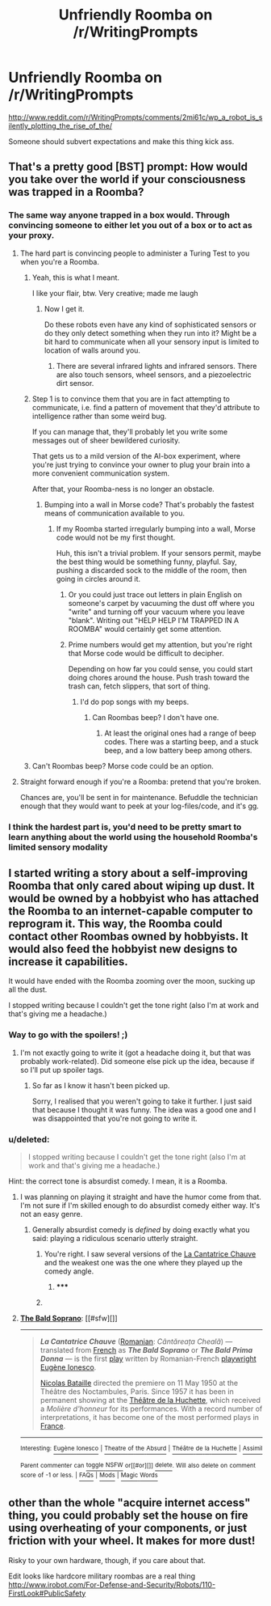 #+TITLE: Unfriendly Roomba on /r/WritingPrompts

* Unfriendly Roomba on /r/WritingPrompts
:PROPERTIES:
:Author: sullyj3
:Score: 6
:DateUnix: 1416223921.0
:DateShort: 2014-Nov-17
:END:
[[http://www.reddit.com/r/WritingPrompts/comments/2mi61c/wp_a_robot_is_silently_plotting_the_rise_of_the/]]

Someone should subvert expectations and make this thing kick ass.


** That's a pretty good [BST] prompt: How would you take over the world if your consciousness was trapped in a Roomba?
:PROPERTIES:
:Score: 5
:DateUnix: 1416232773.0
:DateShort: 2014-Nov-17
:END:

*** The same way anyone trapped in a box would. Through convincing someone to either let you out of a box or to act as your proxy.
:PROPERTIES:
:Author: AugSphere
:Score: 6
:DateUnix: 1416233139.0
:DateShort: 2014-Nov-17
:END:

**** The hard part is convincing people to administer a Turing Test to you when you're a Roomba.
:PROPERTIES:
:Author: Chronophilia
:Score: 6
:DateUnix: 1416233207.0
:DateShort: 2014-Nov-17
:END:

***** Yeah, this is what I meant.

I like your flair, btw. Very creative; made me laugh
:PROPERTIES:
:Score: 2
:DateUnix: 1416233543.0
:DateShort: 2014-Nov-17
:END:

****** Now I get it.

Do these robots even have any kind of sophisticated sensors or do they only detect something when they run into it? Might be a bit hard to communicate when all your sensory input is limited to location of walls around you.
:PROPERTIES:
:Author: AugSphere
:Score: 1
:DateUnix: 1416234641.0
:DateShort: 2014-Nov-17
:END:

******* There are several infrared lights and infrared sensors. There are also touch sensors, wheel sensors, and a piezoelectric dirt sensor.
:PROPERTIES:
:Author: zian
:Score: 2
:DateUnix: 1416259413.0
:DateShort: 2014-Nov-18
:END:


***** Step 1 is to convince them that you are in fact attempting to communicate, i.e. find a pattern of movement that they'd attribute to intelligence rather than some weird bug.

If you can manage that, they'll probably let you write some messages out of sheer bewildered curiosity.

That gets us to a mild version of the AI-box experiment, where you're just trying to convince your owner to plug your brain into a more convenient communication system.

After that, your Roomba-ness is no longer an obstacle.
:PROPERTIES:
:Author: Roxolan
:Score: 2
:DateUnix: 1416241011.0
:DateShort: 2014-Nov-17
:END:

****** Bumping into a wall in Morse code? That's probably the fastest means of communication available to you.
:PROPERTIES:
:Author: Arandur
:Score: 1
:DateUnix: 1416250009.0
:DateShort: 2014-Nov-17
:END:

******* If my Roomba started irregularly bumping into a wall, Morse code would not be my first thought.

Huh, this isn't a trivial problem. If your sensors permit, maybe the best thing would be something funny, playful. Say, pushing a discarded sock to the middle of the room, then going in circles around it.
:PROPERTIES:
:Author: Roxolan
:Score: 1
:DateUnix: 1416257921.0
:DateShort: 2014-Nov-18
:END:

******** Or you could just trace out letters in plain English on someone's carpet by vacuuming the dust off where you "write" and turning off your vacuum where you leave "blank". Writing out "HELP HELP I'M TRAPPED IN A ROOMBA" would certainly get some attention.
:PROPERTIES:
:Score: 4
:DateUnix: 1416296825.0
:DateShort: 2014-Nov-18
:END:


******** Prime numbers would get my attention, but you're right that Morse code would be difficult to decipher.

Depending on how far you could sense, you could start doing chores around the house. Push trash toward the trash can, fetch slippers, that sort of thing.
:PROPERTIES:
:Author: Arandur
:Score: 1
:DateUnix: 1416258076.0
:DateShort: 2014-Nov-18
:END:

********* I'd do pop songs with my beeps.
:PROPERTIES:
:Author: clawclawbite
:Score: 1
:DateUnix: 1416263266.0
:DateShort: 2014-Nov-18
:END:

********** Can Roombas beep? I don't have one.
:PROPERTIES:
:Author: Arandur
:Score: 1
:DateUnix: 1416263909.0
:DateShort: 2014-Nov-18
:END:

*********** At least the original ones had a range of beep codes. There was a starting beep, and a stuck beep, and a low battery beep among others.
:PROPERTIES:
:Author: clawclawbite
:Score: 1
:DateUnix: 1416265555.0
:DateShort: 2014-Nov-18
:END:


***** Can't Roombas beep? Morse code could be an option.
:PROPERTIES:
:Score: 1
:DateUnix: 1416244970.0
:DateShort: 2014-Nov-17
:END:


**** Straight forward enough if you're a Roomba: pretend that you're broken.

Chances are, you'll be sent in for maintenance. Befuddle the technician enough that they would want to peek at your log-files/code, and it's gg.
:PROPERTIES:
:Author: firstgunman
:Score: 1
:DateUnix: 1416291796.0
:DateShort: 2014-Nov-18
:END:


*** I think the hardest part is, you'd need to be pretty smart to learn anything about the world using the household Roomba's limited sensory modality
:PROPERTIES:
:Author: E-o_o-3
:Score: 3
:DateUnix: 1416254652.0
:DateShort: 2014-Nov-17
:END:


** I started writing a story about a self-improving Roomba that only cared about wiping up dust. It would be owned by a hobbyist who has attached the Roomba to an internet-capable computer to reprogram it. This way, the Roomba could contact other Roombas owned by hobbyists. It would also feed the hobbyist new designs to increase it capabilities.

It would have ended with the Roomba zooming over the moon, sucking up all the dust.

I stopped writing because I couldn't get the tone right (also I'm at work and that's giving me a headache.)
:PROPERTIES:
:Score: 3
:DateUnix: 1416235707.0
:DateShort: 2014-Nov-17
:END:

*** Way to go with the spoilers! ;)
:PROPERTIES:
:Author: MoralRelativity
:Score: 1
:DateUnix: 1416247310.0
:DateShort: 2014-Nov-17
:END:

**** I'm not exactly going to write it (got a headache doing it, but that was probably work-related). Did someone else pick up the idea, because if so I'll put up spoiler tags.
:PROPERTIES:
:Score: 1
:DateUnix: 1416252790.0
:DateShort: 2014-Nov-17
:END:

***** So far as I know it hasn't been picked up.

Sorry, I realised that you weren't going to take it further. I just said that because I thought it was funny. The idea was a good one and I was disappointed that you're not going to write it.
:PROPERTIES:
:Author: MoralRelativity
:Score: 1
:DateUnix: 1416279046.0
:DateShort: 2014-Nov-18
:END:


*** u/deleted:
#+begin_quote
  I stopped writing because I couldn't get the tone right (also I'm at work and that's giving me a headache.)
#+end_quote

Hint: the correct tone is absurdist comedy. I mean, it is a Roomba.
:PROPERTIES:
:Score: 1
:DateUnix: 1416296873.0
:DateShort: 2014-Nov-18
:END:

**** I was planning on playing it straight and have the humor come from that. I'm not sure if I'm skilled enough to do absurdist comedy either way. It's not an easy genre.
:PROPERTIES:
:Score: 1
:DateUnix: 1416297589.0
:DateShort: 2014-Nov-18
:END:

***** Generally absurdist comedy is /defined/ by doing exactly what you said: playing a ridiculous scenario utterly straight.
:PROPERTIES:
:Score: 1
:DateUnix: 1416297985.0
:DateShort: 2014-Nov-18
:END:

****** You're right. I saw several versions of the [[http://en.wikipedia.org/wiki/The_Bald_Soprano][La Cantatrice Chauve]] and the weakest one was the one where they played up the comedy angle.
:PROPERTIES:
:Score: 1
:DateUnix: 1416298500.0
:DateShort: 2014-Nov-18
:END:

******* ***** 
      :PROPERTIES:
      :CUSTOM_ID: section
      :END:
****** 
       :PROPERTIES:
       :CUSTOM_ID: section-1
       :END:
**** 
     :PROPERTIES:
     :CUSTOM_ID: section-2
     :END:
[[https://en.wikipedia.org/wiki/The%20Bald%20Soprano][*The Bald Soprano*]]: [[#sfw][]]

--------------

#+begin_quote
  */La Cantatrice Chauve/* ([[https://en.wikipedia.org/wiki/Romanian_language][Romanian]]: /Cântăreața Cheală/) --- translated from [[https://en.wikipedia.org/wiki/French_language][French]] as */The Bald Soprano/* or */The Bald Prima Donna/* --- is the first [[https://en.wikipedia.org/wiki/Play_(theatre)][play]] written by Romanian-French [[https://en.wikipedia.org/wiki/Playwright][playwright]] [[https://en.wikipedia.org/wiki/Eug%C3%A8ne_Ionesco][Eugène Ionesco]].

  [[https://en.wikipedia.org/wiki/Nicolas_Bataille][Nicolas Bataille]] directed the premiere on 11 May 1950 at the Théâtre des Noctambules, Paris. Since 1957 it has been in permanent showing at the [[https://en.wikipedia.org/wiki/Th%C3%A9%C3%A2tre_de_la_Huchette][Théâtre de la Huchette]], which received a /Molière d'honneur/ for its performances. With a record number of interpretations, it has become one of the most performed plays in [[https://en.wikipedia.org/wiki/France][France]].
#+end_quote

--------------

^{Interesting:} [[https://en.wikipedia.org/wiki/Eug%C3%A8ne_Ionesco][^{Eugène} ^{Ionesco}]] ^{|} [[https://en.wikipedia.org/wiki/Theatre_of_the_Absurd][^{Theatre} ^{of} ^{the} ^{Absurd}]] ^{|} [[https://en.wikipedia.org/wiki/Th%C3%A9%C3%A2tre_de_la_Huchette][^{Théâtre} ^{de} ^{la} ^{Huchette}]] ^{|} [[https://en.wikipedia.org/wiki/Assimil][^{Assimil}]]

^{Parent} ^{commenter} ^{can} [[/message/compose?to=autowikibot&subject=AutoWikibot%20NSFW%20toggle&message=%2Btoggle-nsfw+cm5ti9i][^{toggle} ^{NSFW}]] ^{or[[#or][]]} [[/message/compose?to=autowikibot&subject=AutoWikibot%20Deletion&message=%2Bdelete+cm5ti9i][^{delete}]]^{.} ^{Will} ^{also} ^{delete} ^{on} ^{comment} ^{score} ^{of} ^{-1} ^{or} ^{less.} ^{|} [[http://www.np.reddit.com/r/autowikibot/wiki/index][^{FAQs}]] ^{|} [[http://www.np.reddit.com/r/autowikibot/comments/1x013o/for_moderators_switches_commands_and_css/][^{Mods}]] ^{|} [[http://www.np.reddit.com/r/autowikibot/comments/1ux484/ask_wikibot/][^{Magic} ^{Words}]]
:PROPERTIES:
:Author: autowikibot
:Score: 1
:DateUnix: 1416298510.0
:DateShort: 2014-Nov-18
:END:


** other than the whole "acquire internet access" thing, you could probably set the house on fire using overheating of your components, or just friction with your wheel. It makes for more dust!

Risky to your own hardware, though, if you care about that.

Edit looks like hardcore military roombas are a real thing [[http://www.irobot.com/For-Defense-and-Security/Robots/110-FirstLook#PublicSafety]]
:PROPERTIES:
:Author: E-o_o-3
:Score: 1
:DateUnix: 1416254196.0
:DateShort: 2014-Nov-17
:END:
